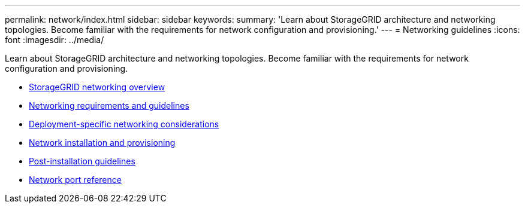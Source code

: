 ---
permalink: network/index.html
sidebar: sidebar
keywords:
summary: 'Learn about StorageGRID architecture and networking topologies. Become familiar with the requirements for network configuration and provisioning.'
---
= Networking guidelines
:icons: font
:imagesdir: ../media/

[.lead]
Learn about StorageGRID architecture and networking topologies. Become familiar with the requirements for network configuration and provisioning.

* xref:storagegrid-networking-overview.adoc[StorageGRID networking overview]

* xref:networking-requirements-and-guidelines.adoc[Networking requirements and guidelines]

* xref:deployment-specific-networking-requirements.adoc[Deployment-specific networking considerations]

* xref:network-installation-and-provisioning.adoc[Network installation and provisioning]

* xref:post-installation-guidelines.adoc[Post-installation guidelines]

* xref:network-port-reference.adoc[Network port reference]
